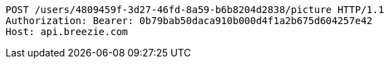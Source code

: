 [source,http,options="nowrap"]
----
POST /users/4809459f-3d27-46fd-8a59-b6b8204d2838/picture HTTP/1.1
Authorization: Bearer: 0b79bab50daca910b000d4f1a2b675d604257e42
Host: api.breezie.com

----